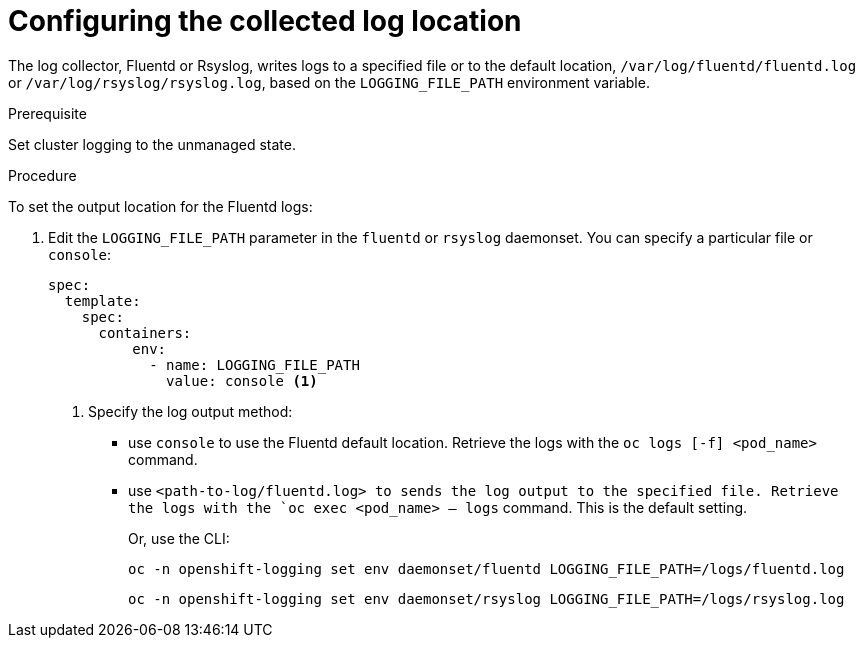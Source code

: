 // Module included in the following assemblies:
//
// * logging/efk-logging-fluentd.adoc

[id="efk-logging-fluentd-log-location_{context}"]
= Configuring the collected log location

The log collector, Fluentd or Rsyslog, writes logs to a specified file or to the default location, `/var/log/fluentd/fluentd.log`
or `/var/log/rsyslog/rsyslog.log`, based on the `LOGGING_FILE_PATH` environment variable.

.Prerequisite

Set cluster logging to the unmanaged state.

.Procedure

To set the output location for the Fluentd logs:

. Edit the `LOGGING_FILE_PATH`  parameter in the `fluentd` or `rsyslog` daemonset. You can specify a particular file or `console`:
+
----
spec:
  template:
    spec:
      containers:
          env:            
            - name: LOGGING_FILE_PATH
              value: console <1>
----
<1> Specify the log output method: 
* use `console` to use the Fluentd default location. Retrieve the logs with the `oc logs [-f] <pod_name>` command.
* use `<path-to-log/fluentd.log> to sends the log output to the specified file. Retrieve the logs with the `oc exec <pod_name> -- logs` command.
This is the default setting.
+
Or, use the CLI:
+
----
oc -n openshift-logging set env daemonset/fluentd LOGGING_FILE_PATH=/logs/fluentd.log
----
+
----
oc -n openshift-logging set env daemonset/rsyslog LOGGING_FILE_PATH=/logs/rsyslog.log
----

